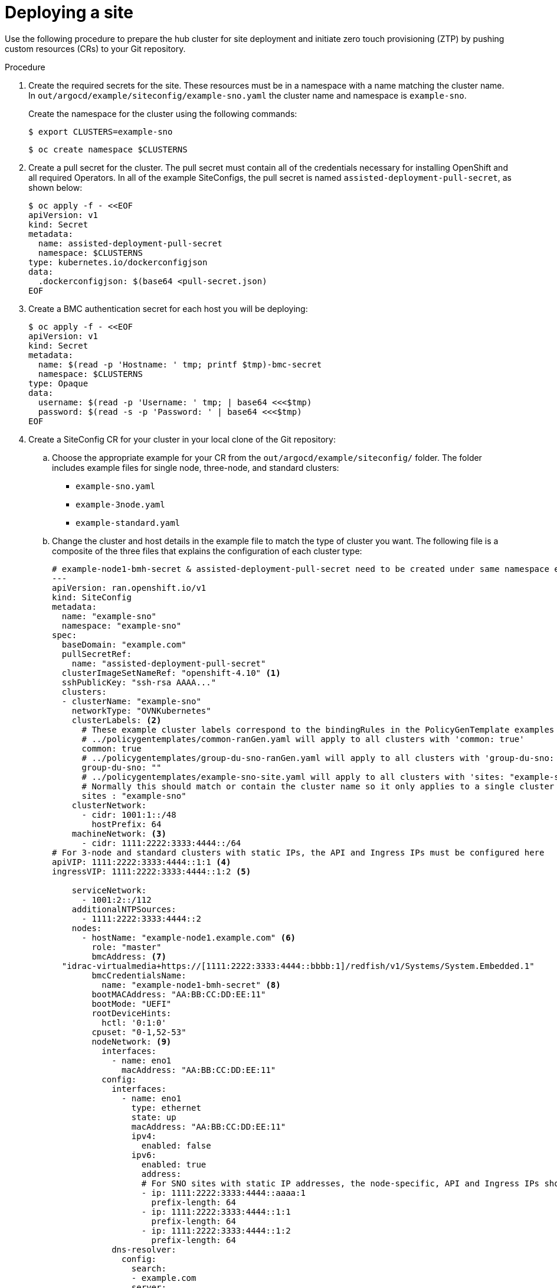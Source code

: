 // Module included in the following assemblies:
//
// *scalability_and_performance/ztp-support-for-deployment-of-multi-node-clusters.adoc

:_content-type: PROCEDURE
[id="ztp-deploying-a-site_{context}"]
= Deploying a site

Use the following procedure to prepare the hub cluster for site deployment and initiate
zero touch provisioning (ZTP) by pushing custom resources (CRs) to your Git repository.

.Procedure

. Create the required secrets for the site. These resources must be in a namespace with a name
matching the cluster name. In `out/argocd/example/siteconfig/example-sno.yaml` the cluster name
and namespace is `example-sno`.
+
Create the namespace for the cluster using the following commands:
+
[source,terminal]
----
$ export CLUSTERS=example-sno
----
+
[source,terminal]
----
$ oc create namespace $CLUSTERNS
----

. Create a pull secret for the cluster. The pull secret must contain all of the credentials necessary
for installing OpenShift and all required Operators. In all of the example SiteConfigs, the
pull secret is named `assisted-deployment-pull-secret`, as shown below:
+
[source,terminal]
----
$ oc apply -f - <<EOF
apiVersion: v1
kind: Secret
metadata:
  name: assisted-deployment-pull-secret
  namespace: $CLUSTERNS
type: kubernetes.io/dockerconfigjson
data:
  .dockerconfigjson: $(base64 <pull-secret.json)
EOF
----

. Create a BMC authentication secret for each host you will be deploying:
+
[source,yaml]
----
$ oc apply -f - <<EOF
apiVersion: v1
kind: Secret
metadata:
  name: $(read -p 'Hostname: ' tmp; printf $tmp)-bmc-secret
  namespace: $CLUSTERNS
type: Opaque
data:
  username: $(read -p 'Username: ' tmp; | base64 <<<$tmp)
  password: $(read -s -p 'Password: ' | base64 <<<$tmp)
EOF
----

. Create a SiteConfig CR for your cluster in your local clone of the Git repository:
.. Choose the appropriate example for your CR from the  `out/argocd/example/siteconfig/` folder.
The folder includes example files for single node, three-node, and standard clusters:
+
* `example-sno.yaml`
* `example-3node.yaml`
* `example-standard.yaml`

.. Change the cluster and host details in the example file to match the type of cluster you want.
The following file is a composite of the three files that explains the configuration of each cluster type:
+
[source,yaml]
----
# example-node1-bmh-secret & assisted-deployment-pull-secret need to be created under same namespace example-sno
---
apiVersion: ran.openshift.io/v1
kind: SiteConfig
metadata:
  name: "example-sno"
  namespace: "example-sno"
spec:
  baseDomain: "example.com"
  pullSecretRef:
    name: "assisted-deployment-pull-secret"
  clusterImageSetNameRef: "openshift-4.10" <1>
  sshPublicKey: "ssh-rsa AAAA..."
  clusters:
  - clusterName: "example-sno"
    networkType: "OVNKubernetes"
    clusterLabels: <2>
      # These example cluster labels correspond to the bindingRules in the PolicyGenTemplate examples in ../policygentemplates:
      # ../policygentemplates/common-ranGen.yaml will apply to all clusters with 'common: true'
      common: true
      # ../policygentemplates/group-du-sno-ranGen.yaml will apply to all clusters with 'group-du-sno: ""'
      group-du-sno: ""
      # ../policygentemplates/example-sno-site.yaml will apply to all clusters with 'sites: "example-sno"'
      # Normally this should match or contain the cluster name so it only applies to a single cluster
      sites : "example-sno"
    clusterNetwork:
      - cidr: 1001:1::/48
        hostPrefix: 64
    machineNetwork: <3>
      - cidr: 1111:2222:3333:4444::/64
# For 3-node and standard clusters with static IPs, the API and Ingress IPs must be configured here
apiVIP: 1111:2222:3333:4444::1:1 <4>
ingressVIP: 1111:2222:3333:4444::1:2 <5>

    serviceNetwork:
      - 1001:2::/112
    additionalNTPSources:
      - 1111:2222:3333:4444::2
    nodes:
      - hostName: "example-node1.example.com" <6>
        role: "master"
        bmcAddress: <7>
  "idrac-virtualmedia+https://[1111:2222:3333:4444::bbbb:1]/redfish/v1/Systems/System.Embedded.1"
        bmcCredentialsName:
          name: "example-node1-bmh-secret" <8>
        bootMACAddress: "AA:BB:CC:DD:EE:11"
        bootMode: "UEFI"
        rootDeviceHints:
          hctl: '0:1:0'
        cpuset: "0-1,52-53"
        nodeNetwork: <9>
          interfaces:
            - name: eno1
              macAddress: "AA:BB:CC:DD:EE:11"
          config:
            interfaces:
              - name: eno1
                type: ethernet
                state: up
                macAddress: "AA:BB:CC:DD:EE:11"
                ipv4:
                  enabled: false
                ipv6:
                  enabled: true
                  address:
                  # For SNO sites with static IP addresses, the node-specific, API and Ingress IPs should all be configured on the interface
                  - ip: 1111:2222:3333:4444::aaaa:1
                    prefix-length: 64
                  - ip: 1111:2222:3333:4444::1:1
                    prefix-length: 64
                  - ip: 1111:2222:3333:4444::1:2
                    prefix-length: 64
            dns-resolver:
              config:
                search:
                - example.com
                server:
                - 1111:2222:3333:4444::2
            routes:
              config:
              - destination: ::/0
                next-hop-interface: eno1
                next-hop-address: 1111:2222:3333:4444::1
                table-id: 254
----
<1> `clusterImageSetNameRef` - All cluster types. The value must match an imageset available on the hub cluster. To see the list of supported versions on your hub, run `oc get clusterimagesets`.
<2> `clusterLabels` - All cluster types. These values must correspond to the PolicyGenTemplate labels you will be defining in a later step.
<3> `MachineNetwork` - Single node clusters. The value defines the cluster network sections for a single node deployment.
<4> `apiVIP` - Three-node and standard clusters. The value defines the cluster network sections.
<5> `ingressVIP` - Three-node and standard clusters. The value defines the cluster network sections.
<6> `hostName` - All cluster types. For single node deployments, define one host. For three-node deployments,
define three hosts. For standard deployments, define three hosts with `role: master` and one or more hosts defined with `role: worker`.
<7> `bmcAddress` - All cluster types.
<8> `bmcCredentialsName` - All cluster types.
<9> `nodeNetwork` - All cluster types.

.. You can inspect the default set of extra-manifest MachineConfigs in `out/argocd/extra-manifest`. It
is automatically applied to the cluster as it is installed.
+
Optional: For provisioning additional install-time manifests on the provisioned cluster, create a directory
in your Git repository, for example, `sno-extra-manifest/` and add your custom manifest CRs to this directory.
If your `SiteConfig.yaml` refers to this directory in the `extraManifestPath` field, any CRs in this
referenced directory is appended to the default set of extra manifests.

. Add the `SiteConfig` CR to the `kustomization.yaml` in the `generators` section,
similar to the example shown in `out/argocd/example/siteconfig/kustomization.yaml`.

. Commit your `SiteConfig` and associated `kustomization.yaml` in your Git repository.

. Push your changes to our Git repository and the ArgoCD pipeline will detect the changes and begin the site
deployment. The SiteConfig and PolicyGenTemplate CRs can be pushed simultaneously.
